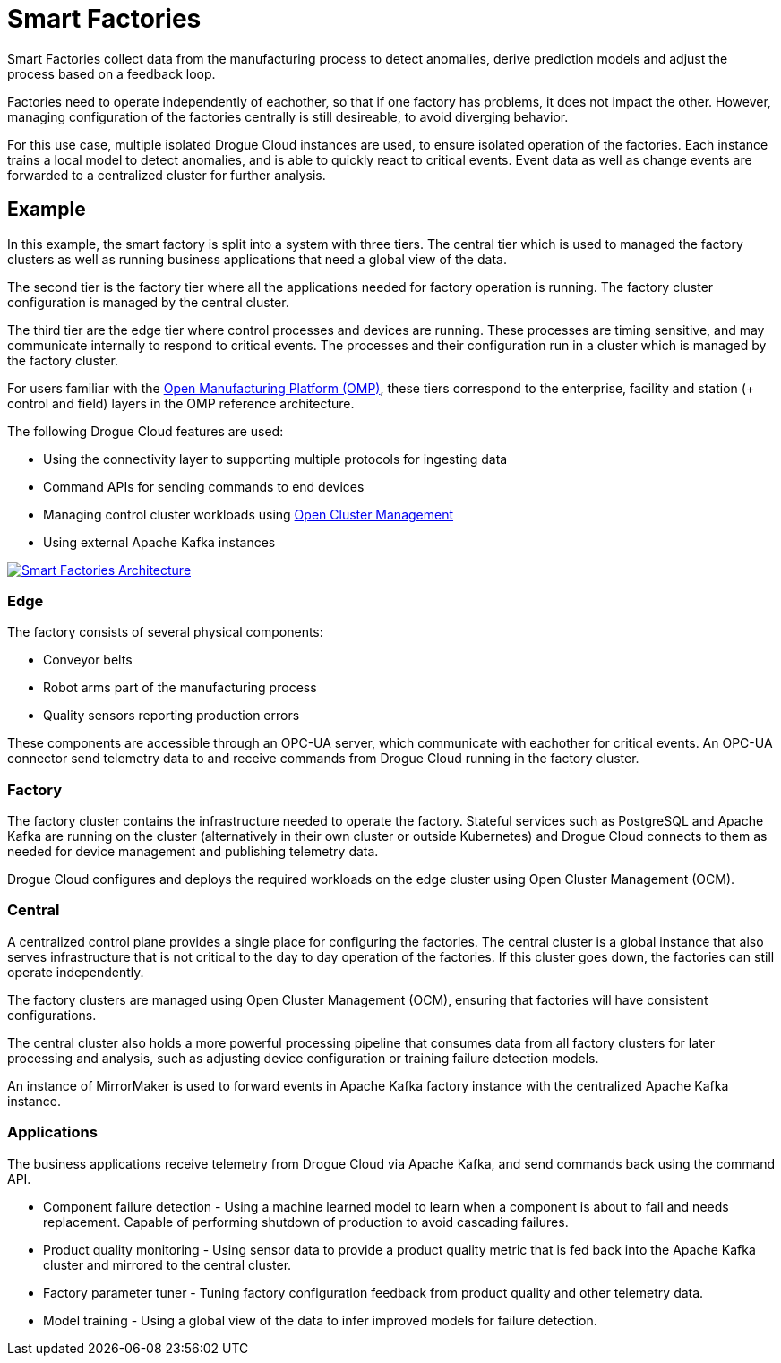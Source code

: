 = Smart Factories

Smart Factories collect data from the manufacturing process to detect anomalies, derive prediction models and adjust the process based on a feedback loop.

Factories need to operate independently of eachother, so that if one factory has problems, it does not impact the other. However, managing configuration of the factories centrally is still desireable, to avoid diverging behavior.


For this use case, multiple isolated Drogue Cloud instances are used, to ensure isolated operation of the factories. Each instance trains a local model to detect anomalies, and is able to quickly react to critical events. Event data as well as change events are forwarded to a centralized cluster for further analysis.

== Example

In this example, the smart factory is split into a system with three tiers. The central tier which is used to managed the factory clusters as well as running business applications that need a global view of the data.

The second tier is the factory tier where all the applications needed for factory operation is running. The factory cluster configuration is managed by the central cluster.

The third tier are the edge tier where control processes and devices are running. These processes are timing sensitive, and may communicate internally to respond to critical events. The processes and their configuration run in a cluster which is managed by the factory cluster.

For users familiar with the link:https://open-manufacturing.org/[Open Manufacturing Platform (OMP)], these tiers correspond to the enterprise, facility and station (+ control and field) layers in the OMP reference architecture.

The following Drogue Cloud features are used:

* Using the connectivity layer to supporting multiple protocols for ingesting data
* Command APIs for sending commands to end devices
* Managing control cluster workloads using link:https://open-cluster-management.io/[Open Cluster Management]
* Using external Apache Kafka instances


image::smart_factories.svg[alt="Smart Factories Architecture", link="{imagesdir}/smart_factories.svg"]

=== Edge

The factory consists of several physical components:

* Conveyor belts
* Robot arms part of the manufacturing process
* Quality sensors reporting production errors

These components are accessible through an OPC-UA server, which communicate with eachother for critical events. An OPC-UA connector send telemetry data to and receive commands from Drogue Cloud running in the factory cluster.

=== Factory

The factory cluster contains the infrastructure needed to operate the factory. Stateful services such as PostgreSQL and Apache Kafka are running on the cluster (alternatively in their own cluster or outside Kubernetes) and Drogue Cloud connects to them as needed for device management and publishing telemetry data.

Drogue Cloud configures and deploys the required workloads on the edge cluster using Open Cluster Management (OCM).

=== Central

A centralized control plane provides a single place for configuring the factories. The central cluster is a global instance that also serves infrastructure that is not critical to the day to day operation of the factories. If this cluster goes down,
the factories can still operate independently.

The factory clusters are managed using Open Cluster Management (OCM), ensuring that factories will have consistent configurations.

The central cluster also holds a more powerful processing pipeline that consumes data from all factory clusters for later processing and analysis, such as adjusting device configuration or training failure detection models.

An instance of MirrorMaker is used to forward events in Apache Kafka factory instance with the centralized Apache Kafka instance.

=== Applications

The business applications receive telemetry from Drogue Cloud via Apache Kafka, and send commands back using the command API.

* Component failure detection - Using a machine learned model to learn when a component is about to fail and needs replacement. Capable of performing shutdown of production to avoid cascading failures.
* Product quality monitoring - Using sensor data to provide a product quality metric that is fed back into the Apache Kafka cluster and mirrored to the central cluster.
* Factory parameter tuner - Tuning factory configuration feedback from product quality and other telemetry data.
* Model training - Using a global view of the data to infer improved models for failure detection.
